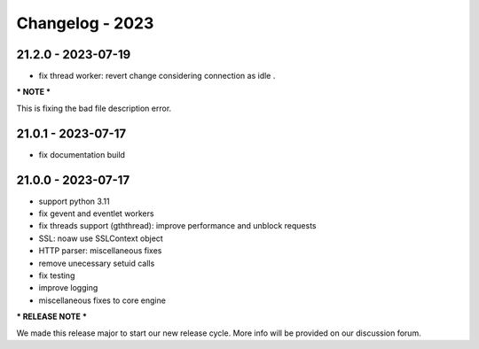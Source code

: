================
Changelog - 2023
================

21.2.0 - 2023-07-19
===================

- fix thread worker: revert change considering connection as idle . 

*** NOTE ***

This is fixing the bad file description error.

21.0.1 - 2023-07-17
===================

- fix documentation build

21.0.0 - 2023-07-17
===================

- support python 3.11
- fix gevent and eventlet workers
- fix threads support (gththread): improve performance and unblock requests
- SSL: noaw use SSLContext object
- HTTP parser: miscellaneous fixes
- remove unecessary setuid calls
- fix testing
- improve logging
- miscellaneous fixes to core engine

*** RELEASE NOTE ***

We made this release major to start our new release cycle. More info will be provided on our discussion forum.
